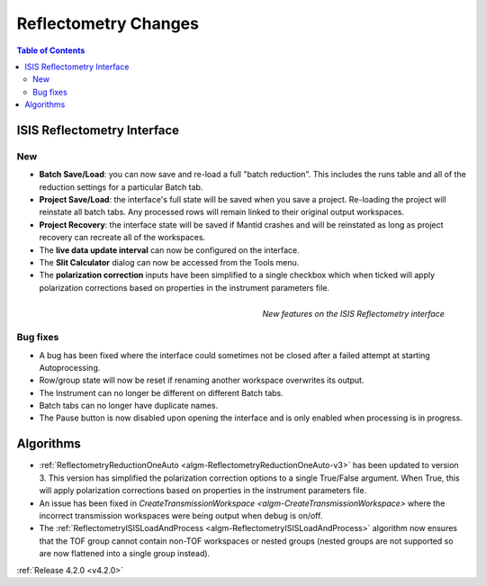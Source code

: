 =====================
Reflectometry Changes
=====================

.. contents:: Table of Contents
   :local:
   

ISIS Reflectometry Interface
----------------------------

New
###

- **Batch Save/Load**: you can now save and re-load a full "batch reduction". This includes the runs table and all of the reduction settings for a particular Batch tab.
- **Project Save/Load**: the interface's full state will be saved when you save a project. Re-loading the project will reinstate all batch tabs. Any processed rows will remain linked to their original output workspaces.
- **Project Recovery**: the interface state will be saved if Mantid crashes and will be reinstated as long as project recovery can recreate all of the workspaces.
- The **live data update interval** can now be configured on the interface.
- The **Slit Calculator** dialog can now be accessed from the Tools menu.
- The **polarization correction** inputs have been simplified to a single checkbox which when ticked will apply polarization corrections based on properties in the instrument parameters file.

.. figure:: ../../images/Reflectometry-GUI-release4.2.png
   :class: screenshot
   :width: 500px
   :align: right
   :alt: New features on the ISIS Reflectometry interface
        
   *New features on the ISIS Reflectometry interface*

Bug fixes
#########

- A bug has been fixed where the interface could sometimes not be closed after a failed attempt at starting Autoprocessing.
- Row/group state will now be reset if renaming another workspace overwrites its output.
- The Instrument can no longer be different on different Batch tabs.
- Batch tabs can no longer have duplicate names.
- The Pause button is now disabled upon opening the interface and is only enabled when processing is in progress.

Algorithms
----------

- :ref:`ReflectometryReductionOneAuto <algm-ReflectometryReductionOneAuto-v3>` has been updated to version 3. This version has simplified the polarization correction options to a single True/False argument. When True, this will apply polarization corrections based on properties in the instrument parameters file.
- An issue has been fixed in `CreateTransmissionWorkspace <algm-CreateTransmissionWorkspace>` where the incorrect transmission workspaces were being output when debug is on/off.
- The :ref:`ReflectometryISISLoadAndProcess <algm-ReflectometryISISLoadAndProcess>` algorithm now ensures that the TOF group cannot contain non-TOF workspaces or nested groups (nested groups are not supported so are now flattened into a single group instead).

:ref:`Release 4.2.0 <v4.2.0>`
